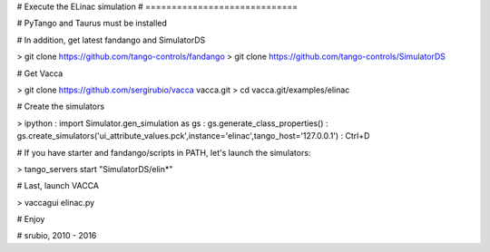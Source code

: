 
# Execute the ELinac simulation
# =============================

# PyTango and Taurus must be installed

# In addition, get latest fandango and SimulatorDS

> git clone https://github.com/tango-controls/fandango
> git clone https://github.com/tango-controls/SimulatorDS

# Get Vacca

> git clone https://github.com/sergirubio/vacca vacca.git
> cd vacca.git/examples/elinac

# Create the simulators

> ipython
: import Simulator.gen_simulation as gs
: gs.generate_class_properties()
: gs.create_simulators('ui_attribute_values.pck',instance='elinac',tango_host='127.0.0.1')
: Ctrl+D

# If you have starter and fandango/scripts in PATH, let's launch the simulators:

> tango_servers start "SimulatorDS/elin*"

# Last, launch VACCA

> vaccagui elinac.py

# Enjoy

# srubio, 2010 - 2016

